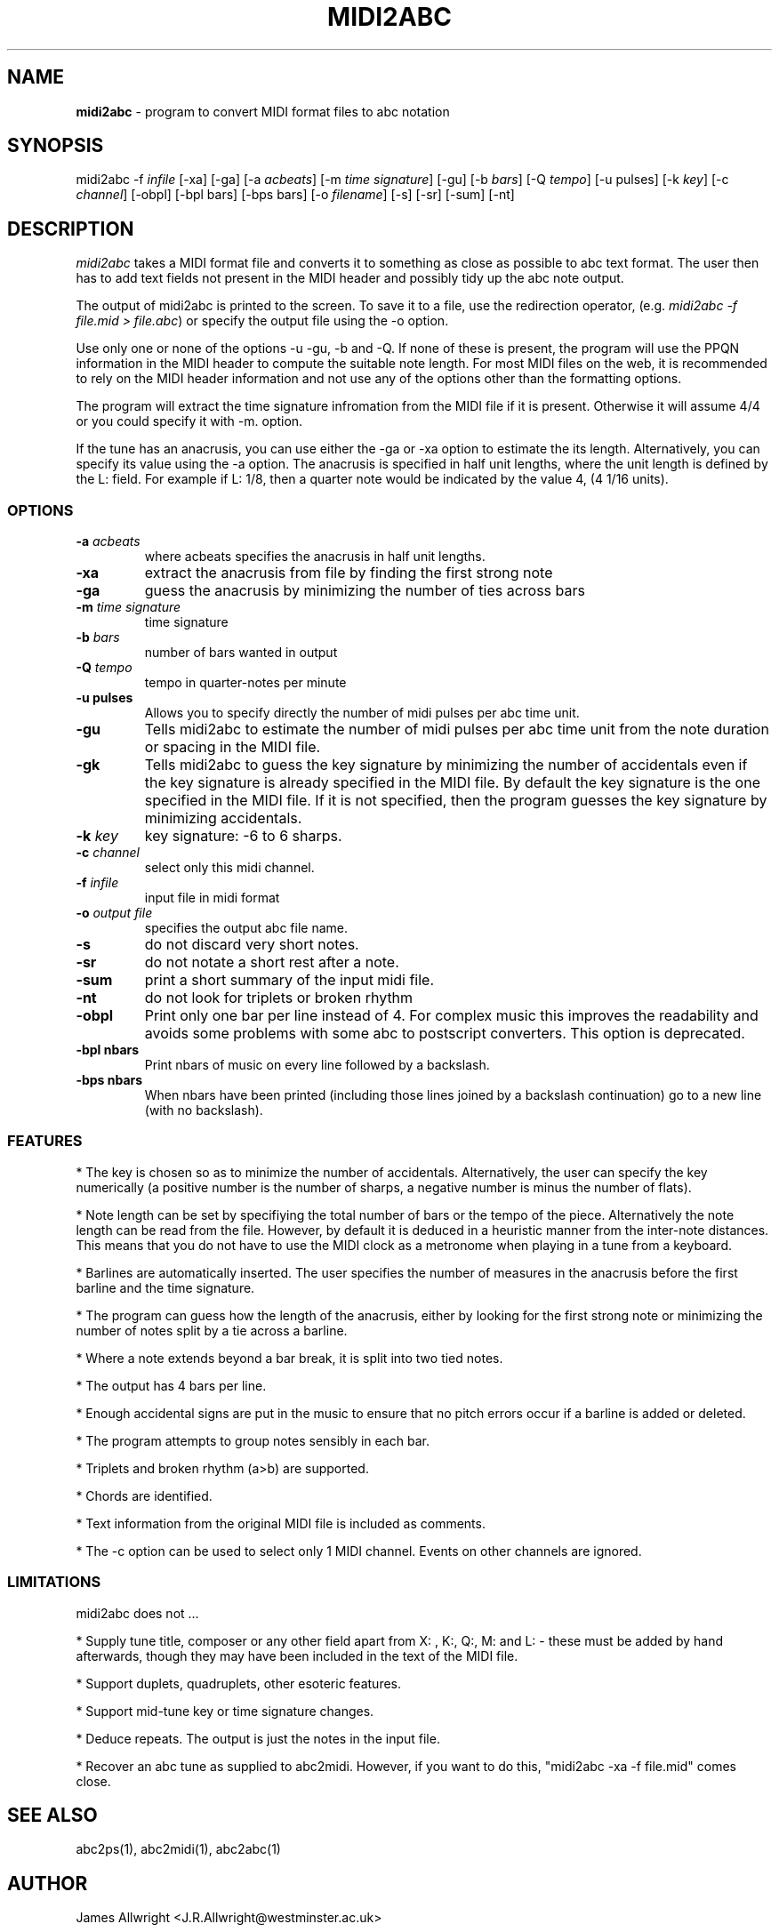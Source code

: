 .TH MIDI2ABC 1 "20 March 2004"
.SH NAME
\fBmidi2abc\fP \- program to convert MIDI format files to abc notation
.SH SYNOPSIS
midi2abc -f \fIinfile\fP [-xa] [-ga]
[-a \fIacbeats\fP] [-m \fItime signature\fP] 
[-gu] [-b \fIbars\fP] [-Q \fItempo\fP] [-u \fipulses\fp]
[-k \fIkey\fP] [-c \fIchannel\fP] [-obpl] [-bpl \fibars\fp] [-bps \fpbars\fp]
[-o \fIfilename\fP] [-s] [-sr] [-sum] [-nt] 
.SH DESCRIPTION
\fImidi2abc\fP takes a MIDI format file and converts it to something as close
as possible to abc text format. The user then has to add text fields not
present in the MIDI header and possibly tidy up the abc note output.
.PP
The output of midi2abc is printed to the screen. To save it to a file, use
the redirection operator, (e.g. \fImidi2abc -f file.mid > file.abc\fP) or
specify the output file using the -o option.
.PP
Use only one or none of the options -u -gu, -b and -Q.  If none 
of these is present, the program will use the PPQN information 
in the MIDI header to compute the suitable note length.
For most MIDI files on the web, it is recommended to rely on the MIDI
header information and not use any of the options other than
the formatting options.
.PP
The program will extract the time signature infromation from the MIDI file
if it is present. Otherwise it will assume 4/4 or you could specify it with
-m. option. 
.PP
If the tune has an anacrusis, you can use either the -ga or -xa option to estimate the its length. Alternatively, you can specify its value using the -a
option. The anacrusis is specified in half unit lengths, where the unit
length is defined by the L: field. For example if L: 1/8, then a
quarter note would be indicated by the value 4, (4 1/16 units). 
.SS OPTIONS
.TP
.B -a \fIacbeats\fp
where acbeats specifies the anacrusis in half unit lengths. 
.TP
.B -xa
extract the anacrusis from file by finding the first strong note
.TP
.B -ga
guess the anacrusis by minimizing the number of ties across bars
.TP
.B -m \fItime signature\fP
time signature
.TP
.B -b \fIbars\fP
number of bars wanted in output 
.TP
.B -Q \fItempo\fP
tempo in quarter-notes per minute
.TP
.B -u \fipulses\fP
Allows you to specify directly the number of midi pulses per
abc time unit.
.TP
.B -gu
Tells midi2abc to estimate the number of midi pulses per abc
time unit from the note duration or spacing in the MIDI file.
.TP
.B -gk
Tells midi2abc to guess the key signature by minimizing
the number of accidentals even if the key signature is
already specified in the MIDI file. By default the key
signature is the one specified in the MIDI file.
If it is not specified, then the program guesses the
key signature by minimizing accidentals.
.TP
.B -k \fIkey\fP
key signature: -6 to 6 sharps.
.TP
.B -c \fIchannel\fP
select only this midi channel.
.TP
.B -f \fIinfile\fP
input file in midi format
.TP
.B -o \fIoutput file\fP
specifies the output abc file name.
.TP
.B -s
do not discard very short notes.
.TP
.B -sr
do not notate a short rest after a note.
.TP
.B -sum
print a short summary of the input midi file.
.TP
.B -nt
do not look for triplets or broken rhythm
.TP
.B -obpl
Print only one bar per line instead of 4. For complex music this
improves the readability and avoids some problems with some abc
to postscript converters. This option is deprecated.
.TP
.B -bpl \finbars\fP
Print nbars of music on every line followed by a backslash.
.TP
.B -bps \finbars\fP
When nbars have been printed (including those lines joined by
a backslash continuation) go to a new line (with no backslash).


.SS FEATURES
* The key is chosen so as to minimize the number of accidentals. 
Alternatively, the user can specify the key numerically (a positive number
is the number of sharps, a negative number is minus the number of flats).
.PP
* Note length can be set by specifiying the total number of bars or the 
tempo of the piece. Alternatively the note length can be read from the file.
However, by default it is deduced in a heuristic manner from the inter-note 
distances.  This means that you do not have to use the MIDI clock as a 
metronome when playing in a tune from a keyboard. 
.PP
* Barlines are automatically inserted. The user specifies the number of
measures in the anacrusis before the first barline and the time signature.
.PP
* The program can guess how the length of the anacrusis,
either by looking for the first strong note or minimizing the number of
notes split by a tie across a barline.
.PP
* Where a note extends beyond a bar break, it is split into two tied notes.
.PP
* The output has 4 bars per line.
.PP
* Enough accidental signs are put in the music to ensure that no pitch
errors occur if a barline is added or deleted.
.PP
* The program attempts to group notes sensibly in each bar.
.PP
* Triplets and broken rhythm (a>b) are supported.
.PP
* Chords are identified.
.PP
* Text information from the original MIDI file is included as comments.
.PP
* The -c option can be used to select only 1 MIDI channel. Events on 
other channels are ignored.
.SS LIMITATIONS
midi2abc does not ...
.PP
* Supply tune title, composer or any other field apart from X: , K:, Q:, M:
and L: - these must be added by hand afterwards, though they may have been
included in the text of the MIDI file.
.PP
* Support duplets, quadruplets, other esoteric features.
.PP
* Support mid-tune key or time signature changes.
.PP
* Deduce repeats. The output is just the notes in the input file.
.PP
* Recover an abc tune as supplied to abc2midi. However, if you want to
do this, "midi2abc  -xa -f file.mid" comes close.
.SH "SEE ALSO"
abc2ps(1), abc2midi(1), abc2abc(1)
.SH AUTHOR
James Allwright <J.R.Allwright@westminster.ac.uk>
.SH SUPPORTED
Seymour Shlien <seymour.shlien@crc.ca>
.SH VERSION
This man page describes midi2abc version 2.71 from March 20 2004.
.SH COPYRIGHT
Copyright 1999 James Allwright
.PP
midi2abc is supplied "as is" without any warranty. It
is free software and can be used, copied, modified and
distributed without fee under the terms of the GNU General 
Public License. 


